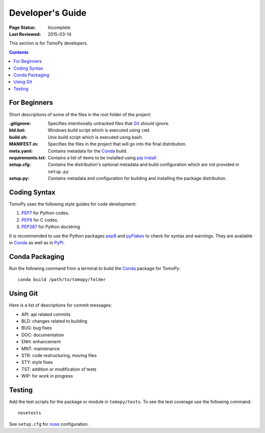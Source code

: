 =================
Developer's Guide
=================

:Page Status: Incomplete
:Last Reviewed: 2015-03-14


This section is for TomoPy developers.

.. contents:: Contents
   :local:


For Beginners
=============

Short descriptions of some of the files in the root folder of the project:

:.gitignore: Specifies intentionally untracked files that 
    `Git <http://git-scm.com>`_ should ignore.

:bld.bat: Windows build script which is executed using ``cmd``.

:build.sh: Unix build script which is executed using bash. 

:MANIFEST.in: Specifies the files in the project that will go into the 
    final distribution.

:meta.yaml: Contains metadata for the 
    `Conda <http://conda.pydata.org/docs/build.html>`_ build.

:requirements.txt: Contains a list of items to be installed using 
    `pip install <https://pip.pypa.io/en/latest/user_guide.html#requirements-files>`_

:setup.cfg: Contains the distribution's optional metadata and build
    configuration which are not provided in ``setup.py``

:setup.py: Contains metadata and configuration for building and
    installing the package distribution. 


Coding Syntax
=============

TomoPy uses the following style guides for code development:

1. `PEP7 <https://www.python.org/dev/peps/pep-0007/>`_ for Python 
   codes.

2. `PEP8 <https://www.python.org/dev/peps/pep-0008/>`_ for C codes.

3. `PEP287 <https://www.python.org/dev/peps/pep-0287/>`_ for 
   Python docstring

It is recommended to use the Python packages 
`pep8 <https://pypi.python.org/pypi/pep8>`_ and 
`pyFlakes <https://pypi.python.org/pypi/pyflakes>`_ to check for
syntax and warnings. They are available in
`Conda <http://docs.continuum.io/anaconda/pkg-docs.html>`_
as well as in `PyPI <https://pypi.python.org>`_.


Conda Packaging
===============

Run the following command from a terminal to build the 
`Conda <https://store.continuum.io>`_  package for TomoPy::

    conda build /path/to/tomopy/folder


Using Git
=========

Here is a list of descriptions for commit messages:

* API: api related commits

* BLD: changes related to building

* BUG: bug fixes

* DOC: documentation

* ENH: enhancement

* MNT: maintenance

* STR: code restructuring, moving files

* STY: style fixes

* TST: addition or modification of tests

* WIP: for work in progress


Testing
=======

Add the test scripts for the package or module in ``tomopy/tests``. To see
the test coverage use the following command::

    nosetests

See ``setup.cfg`` for `nose <http://nose.readthedocs.org/en/latest/index.html>`_ configuration.
